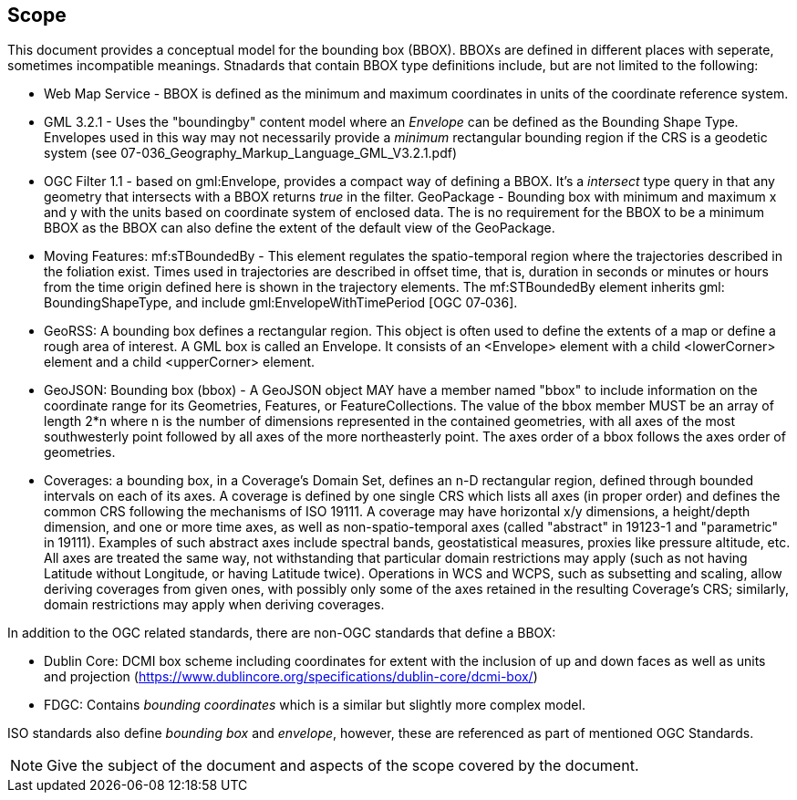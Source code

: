 
== Scope

This document provides a conceptual model for the bounding box (BBOX). BBOXs are defined in different places with seperate, sometimes incompatible meanings. Stnadards that contain BBOX type definitions include, but are not limited to the following:

* Web Map Service - BBOX is defined as the minimum and maximum coordinates in units of the coordinate reference system.
* GML 3.2.1 - Uses the "boundingby" content model where an _Envelope_ can be defined as the Bounding Shape Type. Envelopes used in this way may not necessarily provide a _minimum_ rectangular bounding region if the CRS is a geodetic system (see 07-036_Geography_Markup_Language_GML_V3.2.1.pdf)
* OGC Filter 1.1 - based on gml:Envelope, provides a compact way of defining a BBOX. It's a _intersect_ type query in that any geometry that intersects with a BBOX returns _true_ in the filter.
GeoPackage - Bounding box with minimum and maximum x and y with the units based on coordinate system of enclosed data. The is no requirement for the BBOX to be a minimum BBOX as the BBOX can also define the extent of the default view of the GeoPackage.
* Moving Features: mf:sTBoundedBy - This element regulates the spatio-temporal region where the trajectories described in the foliation exist. Times used in trajectories are described in offset time, that is, duration in seconds or minutes or hours from the time origin defined here is shown in the trajectory elements. The mf:STBoundedBy element inherits gml: BoundingShapeType, and include gml:EnvelopeWithTimePeriod [OGC 07‑036].
* GeoRSS: A bounding box defines a rectangular region. This object is often used to define the extents of a map or define a rough area of interest. A GML box is called an Envelope. It consists of an <Envelope> element with a child <lowerCorner> element and a child <upperCorner> element.
* GeoJSON: Bounding box (bbox) - A GeoJSON object MAY have a member named "bbox" to include information on the coordinate range for its Geometries, Features, or FeatureCollections.  The value of the bbox member MUST be an array of length 2*n where n is the number of dimensions represented in the contained geometries, with all axes of the most southwesterly point followed by all axes of the more northeasterly point.  The axes order of a bbox follows the axes order of geometries.
* Coverages: a bounding box, in a Coverage's Domain Set, defines an n-D rectangular region, defined through bounded intervals on each of its axes. A coverage is defined by one single CRS which lists all axes (in proper order) and defines the common CRS following the mechanisms of ISO 19111. A coverage may have horizontal x/y dimensions, a height/depth dimension, and one or more time axes, as well as non-spatio-temporal axes (called "abstract" in 19123-1 and "parametric" in 19111). Examples of such abstract axes include spectral bands, geostatistical measures, proxies like pressure altitude, etc. All axes are treated the same way, not withstanding that particular domain restrictions may apply (such as not having Latitude without Longitude, or having Latitude twice). Operations in WCS and WCPS, such as subsetting and scaling, allow deriving coverages from given ones, with possibly only some of the axes retained in the resulting Coverage's CRS; similarly, domain restrictions may apply when deriving coverages.

In addition to the OGC related standards, there are non-OGC standards that define a BBOX:

* Dublin Core: DCMI box scheme including coordinates for extent with the inclusion of up and down faces as well as units and projection (https://www.dublincore.org/specifications/dublin-core/dcmi-box/)
* FDGC: Contains _bounding coordinates_ which is a similar but slightly more complex model.

ISO standards also define _bounding box_ and _envelope_, however, these are referenced as part of mentioned OGC Standards.

[NOTE]
====
Give the subject of the document and aspects of the scope covered by the document.
====